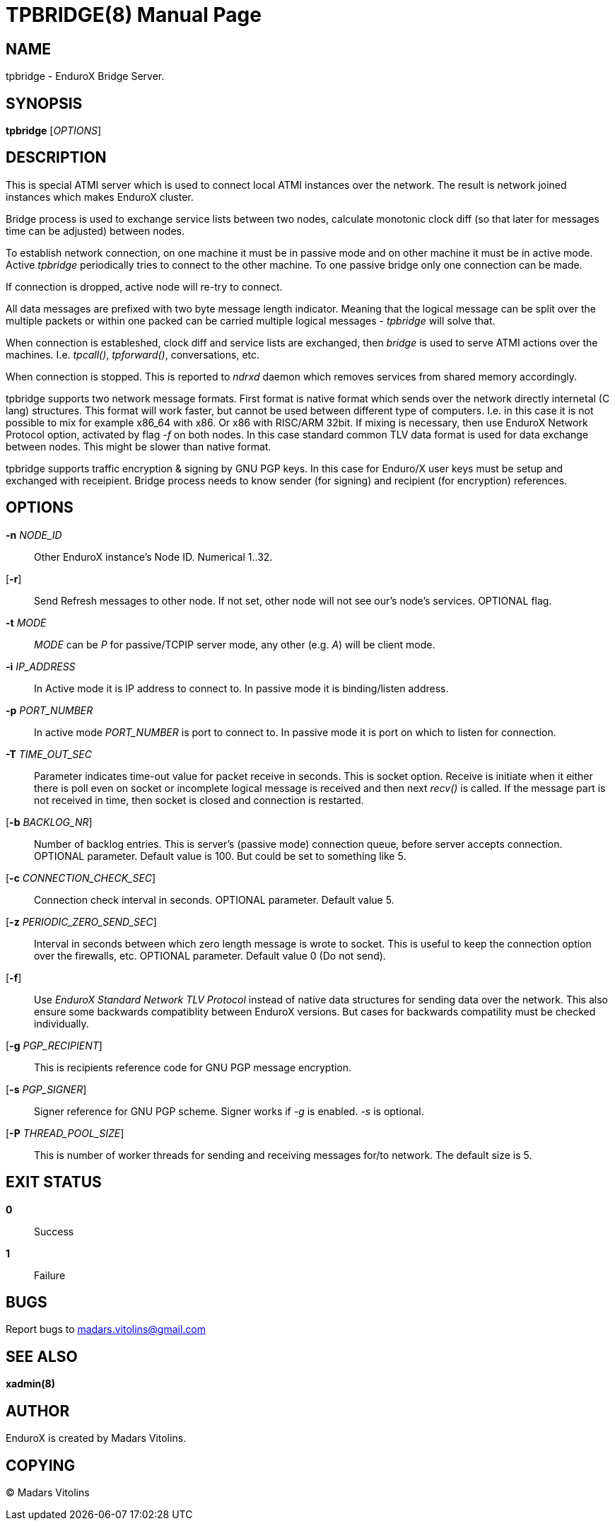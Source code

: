 TPBRIDGE(8)
===========
:doctype: manpage


NAME
----
tpbridge - EnduroX Bridge Server.


SYNOPSIS
--------
*tpbridge* ['OPTIONS']


DESCRIPTION
-----------
This is special ATMI server which is used to connect local ATMI instances
over the network. The result is network joined instances which makes
EnduroX cluster.

Bridge process is used to exchange service lists between two nodes,
calculate monotonic clock diff (so that later for messages time can
be adjusted) between nodes.

To establish network connection, on one machine it must be in passive mode
and on other machine it must be in active mode. Active 'tpbridge' periodically
tries to connect to the other machine. To one passive bridge only one
connection can be made.

If connection is dropped, active node will re-try to connect.

All data messages are prefixed with two byte message length indicator.
Meaning that the logical message can be split over the multiple packets or
within one packed can be carried multiple logical messages - 'tpbridge' will
solve that.

When connection is estableshed, clock diff and service lists are exchanged,
then 'bridge' is used to serve ATMI actions over the machines. I.e. 'tpcall()',
'tpforward()', conversations, etc.

When connection is stopped. This is reported to 'ndrxd' daemon which
removes services from shared memory accordingly.

tpbridge supports two network message formats. First format is native format
which sends over the network directly internetal (C lang) structures. This format
will work faster, but cannot be used between different type of computers.
I.e. in this case it is not possible to mix for example x86_64 with x86. Or
x86 with RISC/ARM 32bit.
If mixing is necessary, then use EnduroX Network Protocol option, activated by
flag '-f' on both nodes. In this case standard common TLV data format is used
for data exchange between nodes. This might be slower than native format.

tpbridge supports traffic encryption & signing by GNU PGP keys. In this case
for Enduro/X user keys must be setup and exchanged with receipient. Bridge
process needs to know sender (for signing) and recipient (for encryption) references.

OPTIONS
-------
*-n* 'NODE_ID'::
Other EnduroX instance's Node ID. Numerical 1..32.

[*-r*]::
Send Refresh messages to other node. If not set, other node will
not see our's node's services. OPTIONAL flag.

*-t* 'MODE'::
'MODE' can be 'P' for passive/TCPIP server mode, any other (e.g. 'A')
will be client mode.

*-i* 'IP_ADDRESS'::
In Active mode it is IP address to connect to. In passive mode it is
binding/listen address.

*-p* 'PORT_NUMBER'::
In active mode 'PORT_NUMBER' is port to connect to. In passive mode it is
port on which to listen for connection.

*-T* 'TIME_OUT_SEC'::
Parameter indicates time-out value for packet receive in seconds. This is
socket option. Receive is initiate when it either there is poll even on socket
or incomplete logical message is received and then next 'recv()' is called.
If the message part is not received in time, then socket is closed and connection
is restarted.

[*-b* 'BACKLOG_NR']::
Number of backlog entries. This is server's (passive mode) connection queue, before
server accepts connection. OPTIONAL parameter. Default value is 100. But
could be set to something like 5.

[*-c* 'CONNECTION_CHECK_SEC']::
Connection check interval in seconds. OPTIONAL parameter. Default value 5.

[*-z* 'PERIODIC_ZERO_SEND_SEC']::
Interval in seconds between which zero length message is wrote to socket.
This is useful to keep the connection option over the firewalls, etc.
OPTIONAL parameter. Default value 0 (Do not send).

[*-f*]::
Use 'EnduroX Standard Network TLV Protocol' instead of native data structures
for sending data over the network. This also ensure some backwards compatiblity
between EnduroX versions. But cases for backwards compatility must be checked
individually.

[*-g* 'PGP_RECIPIENT']::
This is recipients reference code for GNU PGP message encryption.

[*-s* 'PGP_SIGNER']::
Signer reference for GNU PGP scheme. Signer works if '-g' is enabled.
'-s' is optional.

[*-P* 'THREAD_POOL_SIZE']::
This is number of worker threads for sending and receiving messages
for/to network. The default size is 5.

EXIT STATUS
-----------
*0*::
Success

*1*::
Failure

BUGS
----
Report bugs to madars.vitolins@gmail.com

SEE ALSO
--------
*xadmin(8)*

AUTHOR
------
EnduroX is created by Madars Vitolins.


COPYING
-------
(C) Madars Vitolins

